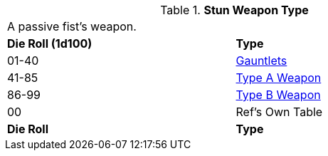 // Table 49.NEW stun type
.*Stun Weapon Type*
[width="75%",cols="^,<",frame="all", stripes="even"]
|===
2+<|A passive fist's weapon.
s|Die Roll (1d100)
s|Type

|01-40
|<<_gauntlets,Gauntlets>>

|41-85
|xref:iii-hardware:CH49_Misc_Weapons.adoc#_type_a_weapons[Type A Weapon,window=_blank]

|86-99
|xref:iii-hardware:CH49_Misc_Weapons.adoc#_type_b_weapons[Type B Weapon,window=_blank]

|00
|Ref's Own Table


s|Die Roll
s|Type

|===







